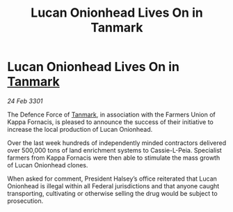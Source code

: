 :PROPERTIES:
:ID:       440397ec-8775-4d5e-8136-9371fb5e87eb
:END:
#+title: Lucan Onionhead Lives On in Tanmark
#+filetags: :3301:Federation:galnet:

* Lucan Onionhead Lives On in [[id:267299e4-1a3f-4835-933d-7a1b30d7d43e][Tanmark]]

/24 Feb 3301/

The Defence Force of [[id:267299e4-1a3f-4835-933d-7a1b30d7d43e][Tanmark]], in association with the Farmers Union of Kappa Fornacis, is pleased to announce the success of their initiative to increase the local production of Lucan Onionhead. 

Over the last week hundreds of independently minded contractors delivered over 500,000 tons of land enrichment systems to Cassie-L-Peia. Specialist farmers from Kappa Fornacis were then able to stimulate the mass growth of Lucan Onionhead clones.  

When asked for comment, President Halsey’s office reiterated that Lucan Onionhead is illegal within all Federal jurisdictions and that anyone caught transporting, cultivating or otherwise selling the drug would be subject to prosecution.
